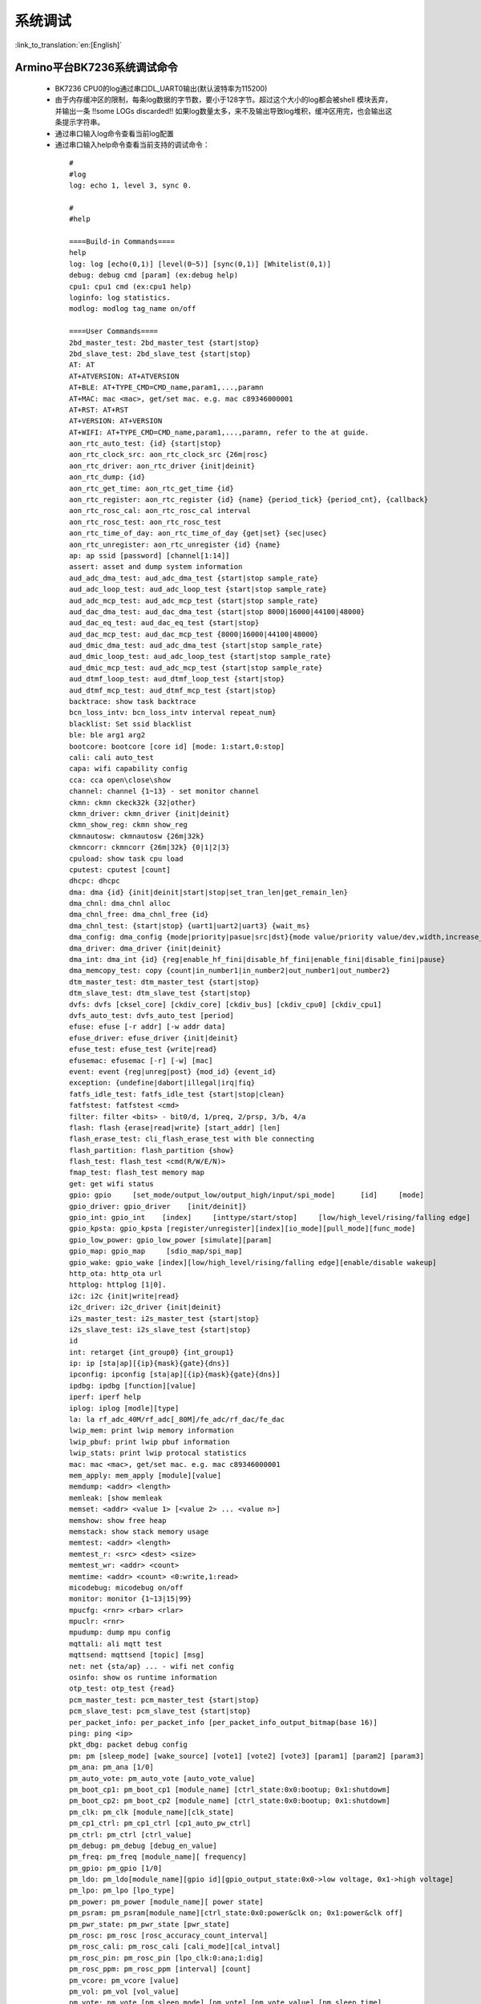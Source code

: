 系统调试
===================

:link_to_translation:`en:[English]`

Armino平台BK7236系统调试命令
--------------------------------------


 - BK7236 CPU0的log通过串口DL_UART0输出(默认波特率为115200)

 - 由于内存缓冲区的限制，每条log数据的字节数，要小于128字节。超过这个大小的log都会被shell 模块丢弃，并输出一条 !!some LOGs discarded!! 如果log数量太多，来不及输出导致log堆积，缓冲区用完，也会输出这条提示字符串。
 - 通过串口输入log命令查看当前log配置
 - 通过串口输入help命令查看当前支持的调试命令：

  ::

    #
    #log
    log: echo 1, level 3, sync 0.

    #
    #help

    ====Build-in Commands====
    help
    log: log [echo(0,1)] [level(0~5)] [sync(0,1)] [Whitelist(0,1)]
    debug: debug cmd [param] (ex:debug help)
    cpu1: cpu1 cmd (ex:cpu1 help)
    loginfo: log statistics.
    modlog: modlog tag_name on/off

    ====User Commands====
    2bd_master_test: 2bd_master_test {start|stop}
    2bd_slave_test: 2bd_slave_test {start|stop}
    AT: AT
    AT+ATVERSION: AT+ATVERSION
    AT+BLE: AT+TYPE_CMD=CMD_name,param1,...,paramn
    AT+MAC: mac <mac>, get/set mac. e.g. mac c89346000001
    AT+RST: AT+RST
    AT+VERSION: AT+VERSION
    AT+WIFI: AT+TYPE_CMD=CMD_name,param1,...,paramn, refer to the at guide.
    aon_rtc_auto_test: {id} {start|stop}
    aon_rtc_clock_src: aon_rtc_clock_src {26m|rosc}
    aon_rtc_driver: aon_rtc_driver {init|deinit}
    aon_rtc_dump: {id}
    aon_rtc_get_time: aon_rtc_get_time {id}
    aon_rtc_register: aon_rtc_register {id} {name} {period_tick} {period_cnt}, {callback}
    aon_rtc_rosc_cal: aon_rtc_rosc_cal interval
    aon_rtc_rosc_test: aon_rtc_rosc_test
    aon_rtc_time_of_day: aon_rtc_time_of_day {get|set} {sec|usec}
    aon_rtc_unregister: aon_rtc_unregister {id} {name}
    ap: ap ssid [password] [channel[1:14]]
    assert: asset and dump system information
    aud_adc_dma_test: aud_adc_dma_test {start|stop sample_rate}
    aud_adc_loop_test: aud_adc_loop_test {start|stop sample_rate}
    aud_adc_mcp_test: aud_adc_mcp_test {start|stop sample_rate}
    aud_dac_dma_test: aud_dac_dma_test {start|stop 8000|16000|44100|48000}
    aud_dac_eq_test: aud_dac_eq_test {start|stop}
    aud_dac_mcp_test: aud_dac_mcp_test {8000|16000|44100|48000}
    aud_dmic_dma_test: aud_adc_dma_test {start|stop sample_rate}
    aud_dmic_loop_test: aud_adc_loop_test {start|stop sample_rate}
    aud_dmic_mcp_test: aud_adc_mcp_test {start|stop sample_rate}
    aud_dtmf_loop_test: aud_dtmf_loop_test {start|stop}
    aud_dtmf_mcp_test: aud_dtmf_mcp_test {start|stop}
    backtrace: show task backtrace
    bcn_loss_intv: bcn_loss_intv interval repeat_num}
    blacklist: Set ssid blacklist
    ble: ble arg1 arg2
    bootcore: bootcore [core id] [mode: 1:start,0:stop]
    cali: cali auto_test
    capa: wifi capability config
    cca: cca open\close\show
    channel: channel {1~13} - set monitor channel
    ckmn: ckmn ckeck32k {32|other}
    ckmn_driver: ckmn_driver {init|deinit}
    ckmn_show_reg: ckmn show_reg
    ckmnautosw: ckmnautosw {26m|32k}
    ckmncorr: ckmncorr {26m|32k} {0|1|2|3}
    cpuload: show task cpu load
    cputest: cputest [count]
    dhcpc: dhcpc
    dma: dma {id} {init|deinit|start|stop|set_tran_len|get_remain_len}
    dma_chnl: dma_chnl alloc
    dma_chnl_free: dma_chnl_free {id}
    dma_chnl_test: {start|stop} {uart1|uart2|uart3} {wait_ms}
    dma_config: dma_config {mode|priority|pasue|src|dst}{mode value/priority value/dev,width,increase_en,loop_en,start_addr,end_addr}\0dma_copy: copy {src} {dst} {len}
    dma_driver: dma_driver {init|deinit}
    dma_int: dma_int {id} {reg|enable_hf_fini|disable_hf_fini|enable_fini|disable_fini|pause}
    dma_memcopy_test: copy {count|in_number1|in_number2|out_number1|out_number2}
    dtm_master_test: dtm_master_test {start|stop}
    dtm_slave_test: dtm_slave_test {start|stop}
    dvfs: dvfs [cksel_core] [ckdiv_core] [ckdiv_bus] [ckdiv_cpu0] [ckdiv_cpu1]
    dvfs_auto_test: dvfs_auto_test [period]
    efuse: efuse [-r addr] [-w addr data]
    efuse_driver: efuse_driver {init|deinit}
    efuse_test: efuse_test {write|read}
    efusemac: efusemac [-r] [-w] [mac]
    event: event {reg|unreg|post} {mod_id} {event_id}
    exception: {undefine|dabort|illegal|irq|fiq}
    fatfs_idle_test: fatfs_idle_test {start|stop|clean}
    fatfstest: fatfstest <cmd>
    filter: filter <bits> - bit0/d, 1/preq, 2/prsp, 3/b, 4/a
    flash: flash {erase|read|write} [start_addr] [len]
    flash_erase_test: cli_flash_erase_test with ble connecting
    flash_partition: flash_partition {show}
    flash_test: flash_test <cmd(R/W/E/N)>
    fmap_test: flash_test memory map
    get: get wifi status
    gpio: gpio     [set_mode/output_low/output_high/input/spi_mode]      [id]     [mode]
    gpio_driver: gpio_driver    [init/deinit]}
    gpio_int: gpio_int    [index]     [inttype/start/stop]     [low/high_level/rising/falling edge]
    gpio_kpsta: gpio_kpsta [register/unregister][index][io_mode][pull_mode][func_mode]
    gpio_low_power: gpio_low_power [simulate][param]
    gpio_map: gpio_map     [sdio_map/spi_map]
    gpio_wake: gpio_wake [index][low/high_level/rising/falling edge][enable/disable wakeup]
    http_ota: http_ota url
    httplog: httplog [1|0].
    i2c: i2c {init|write|read}
    i2c_driver: i2c_driver {init|deinit}
    i2s_master_test: i2s_master_test {start|stop}
    i2s_slave_test: i2s_slave_test {start|stop}
    id
    int: retarget {int_group0} {int_group1}
    ip: ip [sta|ap][{ip}{mask}{gate}{dns}]
    ipconfig: ipconfig [sta|ap][{ip}{mask}{gate}{dns}]
    ipdbg: ipdbg [function][value]
    iperf: iperf help
    iplog: iplog [modle][type]
    la: la rf_adc_40M/rf_adc[_80M]/fe_adc/rf_dac/fe_dac
    lwip_mem: print lwip memory information
    lwip_pbuf: print lwip pbuf information
    lwip_stats: print lwip protocal statistics
    mac: mac <mac>, get/set mac. e.g. mac c89346000001
    mem_apply: mem_apply [module][value]
    memdump: <addr> <length>
    memleak: [show memleak
    memset: <addr> <value 1> [<value 2> ... <value n>]
    memshow: show free heap
    memstack: show stack memory usage
    memtest: <addr> <length>
    memtest_r: <src> <dest> <size>
    memtest_wr: <addr> <count>
    memtime: <addr> <count> <0:write,1:read>
    micodebug: micodebug on/off
    monitor: monitor {1~13|15|99}
    mpucfg: <rnr> <rbar> <rlar>
    mpuclr: <rnr>
    mpudump: dump mpu config
    mqttali: ali mqtt test
    mqttsend: mqttsend [topic] [msg]
    net: net {sta/ap} ... - wifi net config
    osinfo: show os runtime information
    otp_test: otp_test {read}
    pcm_master_test: pcm_master_test {start|stop}
    pcm_slave_test: pcm_slave_test {start|stop}
    per_packet_info: per_packet_info [per_packet_info_output_bitmap(base 16)]
    ping: ping <ip>
    pkt_dbg: packet debug config
    pm: pm [sleep_mode] [wake_source] [vote1] [vote2] [vote3] [param1] [param2] [param3]
    pm_ana: pm_ana [1/0]
    pm_auto_vote: pm_auto_vote [auto_vote_value]
    pm_boot_cp1: pm_boot_cp1 [module_name] [ctrl_state:0x0:bootup; 0x1:shutdowm]
    pm_boot_cp2: pm_boot_cp2 [module_name] [ctrl_state:0x0:bootup; 0x1:shutdowm]
    pm_clk: pm_clk [module_name][clk_state]
    pm_cp1_ctrl: pm_cp1_ctrl [cp1_auto_pw_ctrl]
    pm_ctrl: pm_ctrl [ctrl_value]
    pm_debug: pm_debug [debug_en_value]
    pm_freq: pm_freq [module_name][ frequency]
    pm_gpio: pm_gpio [1/0]
    pm_ldo: pm_ldo[module_name][gpio id][gpio_output_state:0x0->low voltage, 0x1->high voltage]
    pm_lpo: pm_lpo [lpo_type]
    pm_power: pm_power [module_name][ power state]
    pm_psram: pm_psram[module_name][ctrl_state:0x0:power&clk on; 0x1:power&clk off]
    pm_pwr_state: pm_pwr_state [pwr_state]
    pm_rosc: pm_rosc [rosc_accuracy_count_interval]
    pm_rosc_cali: pm_rosc_cali [cali_mode][cal_intval]
    pm_rosc_pin: pm_rosc_pin [lpo_clk:0:ana;1:dig]
    pm_rosc_ppm: pm_rosc_ppm [interval] [count]
    pm_vcore: pm_vcore [value]
    pm_vol: pm_vol [vol_value]
    pm_vote: pm_vote [pm_sleep_mode] [pm_vote] [pm_vote_value] [pm_sleep_time]
    pm_wakeup_source: pm_wakeup_source [pm_sleep_mode]
    ps: ps enable and debug info config
    psram_cache: psram_cache <addr> <size>
    psram_free: psram_free <addr>
    psram_malloc: psram_malloc <length>
    psram_state: psram_state
    psram_task_create: create task on psram
    psram_task_delete: delete task on psram
    psram_test: start|stop
    psram_test_ext: init|byte|word|rewirte|deinit
    puf: puf {version|enrollment|read_uid}
    qspi: qspi {init|write|read}
    qspi_driver: qspi_driver {init|deinit}
    qspi_flash: qspi_flash {write|read}
    rc: wifi rate control config
    reboot: reboot system
    regdump: regdump {module}
    regshow: regshow -w/r addr [value]
    rfcali_cfg_mode: 1:manual, 0:auto
    rfcali_cfg_rate_dist: b g n40 ble (0-31)
    rfcali_cfg_tssi_b: 0-255
    rfcali_cfg_tssi_g: 0-255
    rfcali_show_data: 
    rfconfig: rfconfig bt_polar|bt_btpll|bt_wifipll|wifi_btpll|wifi_wifipll
    rxsens: rxsens [-m] [-d] [-c] [-l]
    scan: scan [ssid]
    sd_card: sd_card {init|deinit|read|write|erase|cmp|}
    sdio: sdio {init|deinit|send_cmd|config_data}
    sdio_host_driver: sdio_host_driver {init|deinit}
    sdmadc: sdmadc_test
    sdtest: sdtest <cmd>
    set_interval: set listen interval}
    setclock: set clock freq, 0: PM_LPO_SRC_DIVD, 1: PM_LPO_SRC_X32K
    setcpufreq: setcpufreq [ckdiv_core] [ckdiv_bus] [ckdiv_cpu0] [ckdiv_cpu1]
    setjtagmode: set jtag mode {cpu0|cpu1|cpu2} {group1|group2}
    setprintport: set log/shell uart port 0/1/2
    spi: spi {init|write|read}
    spi_config: spi_config {id} {mode|baud_rate} [...]
    spi_data_test: spi_data_test {id} {master|slave} {baud_rate|send}[...]
    spi_driver: spi_driver {init|deinit}
    spi_flash: spi_flash {id} {readid|read|write|erase} {addr} {len}[...]
    spi_int: spi_int {id} {reg} {tx|rx}
    sta: sta ssid [password][bssid][channel]
    stackguard: stackguard <override_len>
    start_hidden_softap: start_hidden_softap ssid [password] [channel[1:14]]
    starttype: show start reason type
    state: state - show STA/AP state
    stop: stop {sta|ap}
    tasklist: list tasks
    tempd: tempd [init|deinit|stop|start|update]
    time: system time
    timer: timer {chan} {start|stop|read} [...]
    touch_multi_channel_cyclic_calib_test: touch_multi_channel_cyclic_calib_test {start|stop} {0|1|2|3}
    touch_multi_channel_scan_mode_test: touch_multi_channel_scan_mode_test {start|stop} {0|1|2|3}
    touch_single_channel_calib_mode_test: touch_single_channel_calib_mode_test {0|1|...|15} {0|1|2|3}
    touch_single_channel_manul_mode_test: touch_single_channel_manul_mode_test {0|1|...|15} {calibration_value}
    touch_single_channel_multi_calib_test: touch_single_channel_multi_calib_test {0|1|...|15} {0|1|2|3}
    trace: test trace information
    trng: trng {start|stop|get}
    trng_driver: {init|deinit}
    txevm: txevm [-m] [-c] [-l] [-r] [-w]
    uart: uart {id} {init|deinit|write|read|write_string|dump_statis} [...]
    uart_config: uart_config {id} {baud_rate|data_bits} [...]
    uart_driver: {init|deinit}
    uart_int: uart_int {id} {enable|disable|reg} {tx|rx}
    version
    wdt: wdt {start|stop|feed} [...]
    wdt_driver: {init|deinit}

    $wifi_diag: Wi-Fi HW diagnostics config


Armino平台BK7236系统jtag调试
--------------------------------------

 - JLink环境通过Eclipse集成JLink gdb server + gdb 工具

 - Jlink和BK7258连线::

    1# VTref  ---- VREF
    7# SWDIO  ---- SWDIO
    9# SWCLK  ---- SWCLK
    20# GND   ---- GND

 - JLink软件版本
   https://www.segger.com/downloads/jlink/JLink_Windows_V768_x86_64.exe

 - Arm工具链版本
   https://armkeil.blob.core.windows.net/developer/Files/downloads/gnu-rm/10.3-2021.10/gcc-arm-none-eabi-10.3-2021.10-win32.exe

 - Eclipse版本
   eclipse-embedcpp-2020-12-R-win32-x86_64.zip

 - Eclipse工程配置

  .. figure:: ../../../_static/bk7236_jlink_config.png
      :align: center
      :alt: BK7236 JLink configuration
      :figclass: align-center

  .. figure:: ../../../_static/bk7236_jlink_config2.png
      :align: center
      :alt: BK7236 JLink configuration
      :figclass: align-center
  
  .. figure:: ../../../_static/bk7236_jlink_config3.png
    :align: center
    :alt: BK7236 JLink configuration
    :figclass: align-center


 - 默认jtag连接cpu0，BK7236有两个Jtag口(grou1/group2)
 - 可以通过setjtagmode cpu0 group1命令设置jtag连接cpu0
 - 可以通过setjtagmode cpu1 group1设置jtag连接cpu1
 - 可以通过jtagmode命令查看当前jtag状态


Armino平台BK7236/BK7258 异常dump一键恢复现场工具
------------------------------------------------

 - 请参考发布工具中使用文档:
   https://dl.bekencorp.com/tools/Debug_tool/BK7258-debug.zip

 - BK7236/BK7258 dump工具常见问题:

   + 默认Release版本dump功能是关闭的, 可以通过CONFIG_DUMP_ENABLE配置打开
   + Dump工具恢复现场的原理是脚本通过分析log,解析出regs,itcm,dtcm,sram内容,然后通过gdb将这些内容恢复到cm33的qemu虚拟机中
   + Log文件的后缀支持txt, log, DAT
   + Log文件的编码当前只支持utf-8, 其他编码格式可用通过notepad++手动转换为utf-8编码格式
   + 如果工具目录下有多份Log, 或者Log中有多次Dump, 工具会分析最后一次Dump, 需要保证工具目录下只有一份Log, 且Log中只有一份dump
   + Dump工具可以自动去掉日志里规则的时间戳: [2024-02-03 14:35:13.375193], 如果遇到不规则的时间戳, 需要手动去除
   + Dump过程中如果出现2次异常, 常见的如检测内存越界时, 遇到Assert, 会多打印一次寄存器, 解析时需要删掉第二次寄存器打印
   + Dump会将当前cpu的寄存器, itcm, dtcm, 以及640k sram全部dump出来 
   + Dump过程中如果遇到两个cpu同时dump, 需要将Log拆分成两份dump文件,分别用cpu0和cpu1的elf来恢复现场
   + 每个cpu需要当前cpu的寄存器, itcm, dtcm, sram加上elf就可以恢复现场
   
       寄存器格式::

        Current regs:
        0 r0 x 0x0
        1 r1 x 0x28061ca0
        2 r2 x 0x0
        3 r3 x 0x8061ca0
        4 r4 x 0x28061d74
        5 r5 x 0x28061d70
        6 r6 x 0x28085a90
        7 r7 x 0x28061de4
        8 r8 x 0x8080808
        9 r9 x 0x9090909
        10 r10 x 0x10101010
        11 r11 x 0x11111111
        12 r12 x 0x1
        14 sp x 0x20000928
        15 lr x 0x21ec909
        16 pc x 0x21ec8fa
        17 xpsr x 0x61000000
        18 msp x 0x2808ff48
        19 psp x 0x20000908
        20 primask x 0x0
        21 basepri x 0x0
        22 faultmask x 0x0
        23 fpscr x 0x0
        30 CPU0 xPSR x 0x4
        31 LR x 0xfffffffd
        32 control x 0xc
        40 MMFAR x 0x8061ca0
        41 BFAR x 0x8061ca0
        42 CFSR x 0x82
        43 HFSR x 0x0
        MemFault              =========> 初步异常原因是内存访问异常

      dtcm格式::

        >>>>stack mem dump begin, stack_top=20000000, stack end=20004000
        <<<<stack mem dump end. stack_top=20000000, stack end=20004000

      itcm格式::

        >>>>stack mem dump begin, stack_top=00000020, stack end=00004000
        <<<<stack mem dump end. stack_top=00000020, stack end=00004000

      sram格式::

        >>>>stack mem dump begin, stack_top=28040000, stack end=28060000
        <<<<stack mem dump end. stack_top=28040000, stack end=28060000

        >>>>stack mem dump begin, stack_top=28060000, stack end=280a0000
        <<<<stack mem dump end. stack_top=28060000, stack end=280a0000

        >>>>stack mem dump begin, stack_top=28000000, stack end=28010000
        <<<<stack mem dump end. stack_top=28000000, stack end=28010000

        >>>>stack mem dump begin, stack_top=28010000, stack end=28020000
        <<<<stack mem dump end. stack_top=28010000, stack end=28020000

        >>>>stack mem dump begin, stack_top=28020000, stack end=28040000
        <<<<stack mem dump end. stack_top=28020000, stack end=28040000

   + 当系统打开CONFIG_MEM_DEBUG时, Dump过程会将当前系统正在使用的Heap内存全部打印出来, 并检查是否有内存越界::

      tick       addr         size   line    func                               task            
      --------   ----------   ----   -----   --------------------------------   ----------------
      6976       0x28064b68   80     425     xQueueGenericCreate                media_ui_task   
      6976       0x28064be0   80     425     xQueueGenericCreate                media_ui_task   
      6976       0x28064c58   160    425     xQueueGenericCreate                media_ui_task   
      6976       0x28064d20   1024   863     xTaskCreate_ex                     media_ui_task   
      6976       0x28065148   104    868     xTaskCreate_ex                     media_ui_task   
      6976       0x2807d098   80     425     xQueueGenericCreate                transfer_major_task
      6976       0x2807d110   80     425     xQueueGenericCreate                transfer_major_task

   + 正常情况下也会将task相关信息dump到日志, 供问题分析时参考
